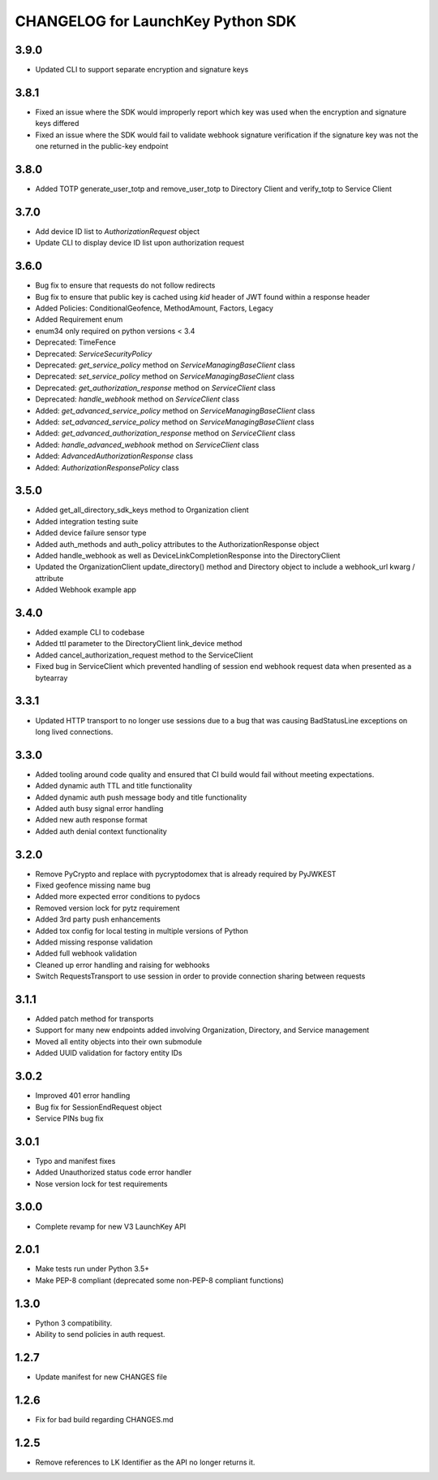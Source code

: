 CHANGELOG for LaunchKey Python SDK
==================================

3.9.0
-----

* Updated CLI to support separate encryption and signature keys

3.8.1
-----

* Fixed an issue where the SDK would improperly report which key was used when the encryption and signature keys differed
* Fixed an issue where the SDK would fail to validate webhook signature verification if the signature key was not the one returned in the public-key endpoint

3.8.0
-----

* Added TOTP generate_user_totp and remove_user_totp to Directory Client and verify_totp to Service Client

3.7.0
-----

* Add device ID list to `AuthorizationRequest` object
* Update CLI to display device ID list upon authorization request

3.6.0
-----

* Bug fix to ensure that requests do not follow redirects
* Bug fix to ensure that public key is cached using `kid` header of JWT found within a response header
* Added Policies: ConditionalGeofence, MethodAmount, Factors, Legacy
* Added Requirement enum
* enum34 only required on python versions < 3.4
* Deprecated: TimeFence
* Deprecated: `ServiceSecurityPolicy`
* Deprecated: `get_service_policy` method on `ServiceManagingBaseClient` class
* Deprecated: `set_service_policy` method on `ServiceManagingBaseClient` class
* Deprecated: `get_authorization_response` method on `ServiceClient` class
* Deprecated: `handle_webhook` method on `ServiceClient` class
* Added: `get_advanced_service_policy` method on `ServiceManagingBaseClient` class
* Added: `set_advanced_service_policy` method on `ServiceManagingBaseClient` class
* Added: `get_advanced_authorization_response` method on `ServiceClient` class
* Added: `handle_advanced_webhook` method on `ServiceClient` class
* Added: `AdvancedAuthorizationResponse` class
* Added: `AuthorizationResponsePolicy` class

3.5.0
-----

* Added get_all_directory_sdk_keys method to Organization client
* Added integration testing suite
* Added device failure sensor type
* Added auth_methods and auth_policy attributes to the AuthorizationResponse object
* Added handle_webhook as well as DeviceLinkCompletionResponse into the DirectoryClient
* Updated the OrganizationClient update_directory() method and Directory object to include a webhook_url kwarg / attribute
* Added Webhook example app

3.4.0
-----

* Added example CLI to codebase
* Added ttl parameter to the DirectoryClient link_device method
* Added cancel_authorization_request method to the ServiceClient
* Fixed bug in ServiceClient which prevented handling of session end webhook request data when presented as a bytearray

3.3.1
-----

* Updated HTTP transport to no longer use sessions due to a bug that was causing BadStatusLine exceptions on long lived connections.

3.3.0
-----

* Added tooling around code quality and ensured that CI build would fail without meeting expectations.
* Added dynamic auth TTL and title functionality
* Added dynamic auth push message body and title functionality
* Added auth busy signal error handling
* Added new auth response format
* Added auth denial context functionality

3.2.0
-----

* Remove PyCrypto and replace with pycryptodomex that is already required by PyJWKEST
* Fixed geofence missing name bug
* Added more expected error conditions to pydocs
* Removed version lock for pytz requirement
* Added 3rd party push enhancements
* Added tox config for local testing in multiple versions of Python
* Added missing response validation
* Added full webhook validation
* Cleaned up error handling and raising for webhooks
* Switch RequestsTransport to use session in order to provide connection sharing between requests

3.1.1
-----

* Added patch method for transports
* Support for many new endpoints added involving Organization, Directory, and Service management
* Moved all entity objects into their own submodule
* Added UUID validation for factory entity IDs

3.0.2
-----

* Improved 401 error handling
* Bug fix for SessionEndRequest object
* Service PINs bug fix

3.0.1
-----

* Typo and manifest fixes
* Added Unauthorized status code error handler
* Nose version lock for test requirements

3.0.0
-----

* Complete revamp for new V3 LaunchKey API

2.0.1
-----

* Make tests run under Python 3.5+
* Make PEP-8 compliant (deprecated some non-PEP-8 compliant functions)

1.3.0
-----

* Python 3 compatibility.
* Ability to send policies in auth request.

1.2.7
-----

* Update manifest for new CHANGES file

1.2.6
-----

* Fix for bad build regarding CHANGES.md

1.2.5
-----

* Remove references to LK Identifier as the API no longer returns it.
